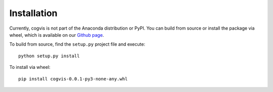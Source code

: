.. _install:

============
Installation
============

Currently, cogvis is not part of the Anaconda distribution or PyPI. You can 
build from source or install the package via wheel, which is available on our
`Github page`_. 

To build from source, find the ``setup.py`` project file and execute::

    python setup.py install

To install via wheel::

    pip install cogvis-0.0.1-py3-none-any.whl

.. _Github page: https://github.com/TimothySimons/CVS_framework
